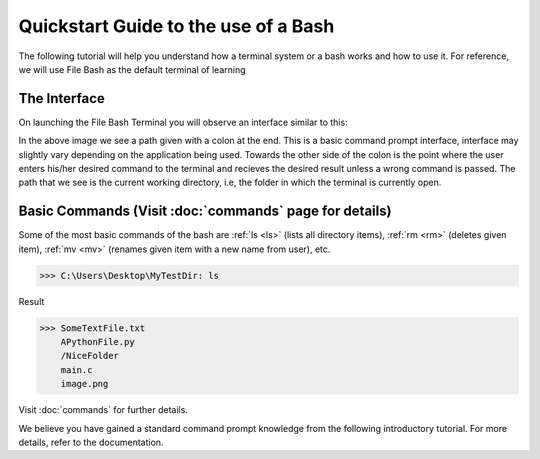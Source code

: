 Quickstart Guide to the use of a Bash
=====================================

The following tutorial will help you understand how a terminal system or a bash works and how to use it. For reference, we will use File Bash as the default terminal of learning

The Interface
-------------

On launching the File Bash Terminal you will observe an interface similar to this:

.. image:: https://i.imgur.com/sog6b7Q.png


In the above image we see a path given with a colon at the end. This is a basic command prompt interface, interface may slightly vary depending on the application being used. Towards the other side of the colon is the point where the user enters his/her desired command to the terminal and recieves the desired result unless a wrong command is passed. The path that we see is the current working directory, i.e, the folder in which the terminal is currently open.



Basic Commands (Visit :doc:`commands` page for details)
-------------------------------------------------------

Some of the most basic commands of the bash are :ref:`ls <ls>` (lists all directory items), :ref:`rm <rm>` (deletes given item), :ref:`mv <mv>` (renames given item with a new name from user), etc.

>>> C:\Users\Desktop\MyTestDir: ls

Result

>>> SomeTextFile.txt
    APythonFile.py
    /NiceFolder
    main.c
    image.png

Visit :doc:`commands` for further details.

We believe you have gained a standard command prompt knowledge from the following introductory tutorial. For more details, refer to the documentation.


